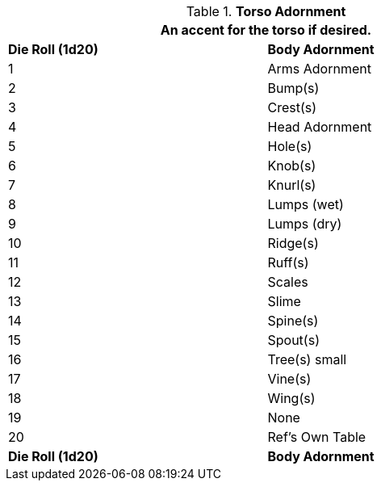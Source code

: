 // Table 6.12 Torso Adornment
.*Torso Adornment*
[width="75%",cols="^,<",frame="all", stripes="even"]
|===
2+<|An accent for the torso if desired.

s|Die Roll (1d20)
s|Body Adornment

|1
|Arms Adornment

|2
|Bump(s)

|3
|Crest(s)

|4
|Head Adornment

|5
|Hole(s)

|6
|Knob(s)

|7
|Knurl(s)

|8
|Lumps (wet)

|9
|Lumps (dry)

|10
|Ridge(s)

|11
|Ruff(s)

|12
|Scales

|13
|Slime

|14
|Spine(s)

|15
|Spout(s)

|16
|Tree(s) small

|17
|Vine(s)

|18
|Wing(s)

|19
|None

|20
|Ref's Own Table 

s|Die Roll (1d20)
s|Body Adornment
|===
